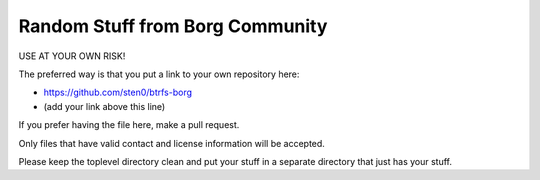 Random Stuff from Borg Community
================================

USE AT YOUR OWN RISK!

The preferred way is that you put a link to your own repository here:

- https://github.com/sten0/btrfs-borg
- (add your link above this line)

If you prefer having the file here, make a pull request.

Only files that have valid contact and license information will be accepted.

Please keep the toplevel directory clean and put your stuff in a separate
directory that just has your stuff.


